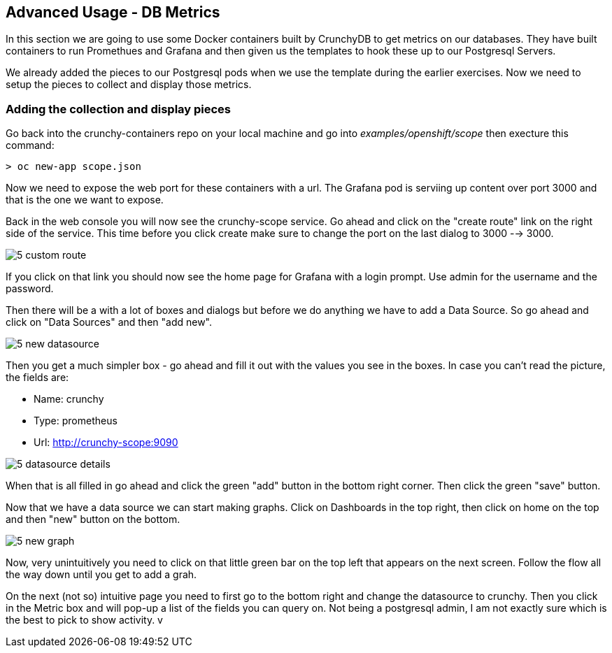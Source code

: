 == Advanced Usage - DB Metrics

In this section we are going to use some Docker containers built by CrunchyDB to get metrics on our databases. They have built containers to run Promethues and Grafana and then given us the templates to hook these up to our Postgresql Servers. 

We already added the pieces to our Postgresql pods when we use the template during the earlier exercises. Now we need to setup the pieces to collect and display those metrics.

=== Adding the collection and display pieces

Go back into the crunchy-containers repo on your local machine and go into _examples/openshift/scope_ then execture this command:

[source, bash]
----

> oc new-app scope.json

----

Now we need to expose the web port for these containers with a url. The Grafana pod is serviing up content over port 3000 and that is the one we want to expose. 

Back in the web console you will now see the crunchy-scope service. Go ahead and click on the "create route" link on the right side of the service. This time before you click create make sure to change the port on the last dialog to  3000 --> 3000.

image::images/common/5_custom_route.png[]

If you click on that link you should now see the home page for Grafana with a login prompt. Use admin for the username and the password. 

Then there will be a with a lot of boxes and dialogs but before we do anything we have to add a Data Source. So go ahead and click on "Data Sources" and then "add new".

image::images/5_new_datasource.png[]

Then you get a much simpler box - go ahead and fill it out with the values you see in the boxes.  In case you can't read the picture, the fields are:

* Name: crunchy
* Type: prometheus
* Url:  http://crunchy-scope:9090

image::images/5_datasource_details.png[]

When that is all filled in go ahead and click the green "add" button in the bottom right corner. Then click the green "save" button. 

Now that we have a data source we can start making graphs.  Click on Dashboards in the top right, then click on home on the top and then "new" button on the bottom. 

image::images/5_new_graph.png[]

Now, very unintuitively you need to click on that little green bar on the top left that appears on the next screen. Follow the flow all the way down until you get to add a grah. 


On the next (not so) intuitive page you need to first go to the bottom right and change the datasource to crunchy. Then you click in the Metric box and will pop-up a list of the fields you can query on. Not being a postgresql admin, I am not exactly sure which is the best to pick to show activity. 
v
